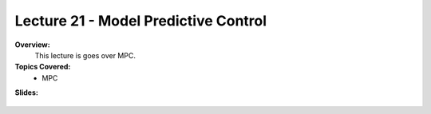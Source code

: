 .. _doc_lecture21:


Lecture 21 - Model Predictive Control
=========================================

**Overview:** 
	This lecture is goes over MPC. 

**Topics Covered:**
	-	MPC

**Slides:**

	.. raw:: html

		<iframe width="700" height="500" src="https://docs.google.com/presentation/d/e/2PACX-1vRQWcJKUPtUFQLsSIpJIt1YlvJhIUuPzp1zI5aDKv0VO0nlgMGqUxq_9WnWcuokz7kxu50CO0sTvX0P/embed?start=false&loop=false&delayms=3000" frameborder="0" width="960" height="569" allowfullscreen="true" mozallowfullscreen="true" webkitallowfullscreen="true"></iframe>

..
	**Video:**

		.. raw:: html

			<iframe width="560" height="315" src="https://www.youtube.com/embed/zkMelEB3-PY" frameborder="0" allow="accelerometer; autoplay; encrypted-media; gyroscope; picture-in-picture" allowfullscreen></iframe>


	**Links to additional resources:**
	- `F1TENTH Simulator Repo <https://github.com/f1tenth/f110_ros/tree/master/f110_simulator>`_